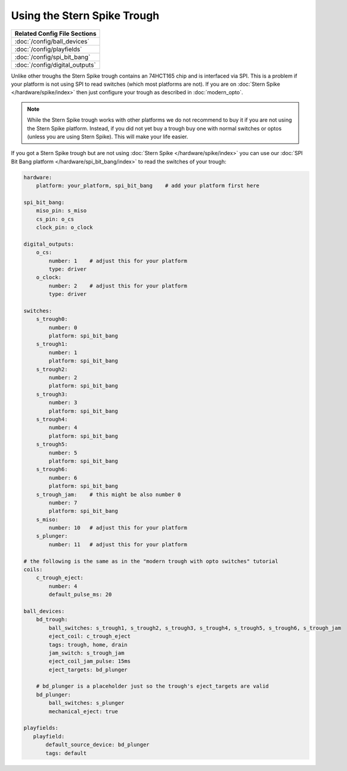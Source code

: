 Using the Stern Spike Trough
============================

+------------------------------------------------------------------------------+
| Related Config File Sections                                                 |
+==============================================================================+
| :doc:`/config/ball_devices`                                                  |
+------------------------------------------------------------------------------+
| :doc:`/config/playfields`                                                    |
+------------------------------------------------------------------------------+
| :doc:`/config/spi_bit_bang`                                                  |
+------------------------------------------------------------------------------+
| :doc:`/config/digital_outputs`                                               |
+------------------------------------------------------------------------------+

Unlike other troughs the Stern Spike trough contains an 74HCT165 chip and is
interfaced via SPI.
This is a problem if your platform is not using SPI to read switches (which
most platforms are not).
If you are on :doc:`Stern Spike </hardware/spike/index>` then just configure
your trough as described in :doc:`modern_opto`.

.. note::

   While the Stern Spike trough works with other platforms we do not recommend
   to buy it if you are not using the Stern Spike platform.
   Instead, if you did not yet buy a trough buy one with normal switches or
   optos (unless you are using Stern Spike).
   This will make your life easier.

If you got a Stern Spike trough but are not using
:doc:`Stern Spike </hardware/spike/index>` you can use our
:doc:`SPI Bit Bang platform </hardware/spi_bit_bang/index>` to read the
switches of your trough:

.. code-block:: mpf-config

   hardware:
       platform: your_platform, spi_bit_bang    # add your platform first here

   spi_bit_bang:
       miso_pin: s_miso
       cs_pin: o_cs
       clock_pin: o_clock

   digital_outputs:
       o_cs:
           number: 1    # adjust this for your platform
           type: driver
       o_clock:
           number: 2    # adjust this for your platform
           type: driver

   switches:
       s_trough0:
           number: 0
           platform: spi_bit_bang
       s_trough1:
           number: 1
           platform: spi_bit_bang
       s_trough2:
           number: 2
           platform: spi_bit_bang
       s_trough3:
           number: 3
           platform: spi_bit_bang
       s_trough4:
           number: 4
           platform: spi_bit_bang
       s_trough5:
           number: 5
           platform: spi_bit_bang
       s_trough6:
           number: 6
           platform: spi_bit_bang
       s_trough_jam:    # this might be also number 0
           number: 7
           platform: spi_bit_bang
       s_miso:
           number: 10   # adjust this for your platform
       s_plunger:
           number: 11   # adjust this for your platform

   # the following is the same as in the "modern trough with opto switches" tutorial
   coils:
       c_trough_eject:
           number: 4
           default_pulse_ms: 20

   ball_devices:
       bd_trough:
           ball_switches: s_trough1, s_trough2, s_trough3, s_trough4, s_trough5, s_trough6, s_trough_jam
           eject_coil: c_trough_eject
           tags: trough, home, drain
           jam_switch: s_trough_jam
           eject_coil_jam_pulse: 15ms
           eject_targets: bd_plunger

       # bd_plunger is a placeholder just so the trough's eject_targets are valid
       bd_plunger:
           ball_switches: s_plunger
           mechanical_eject: true

   playfields:
      playfield:
          default_source_device: bd_plunger
          tags: default
